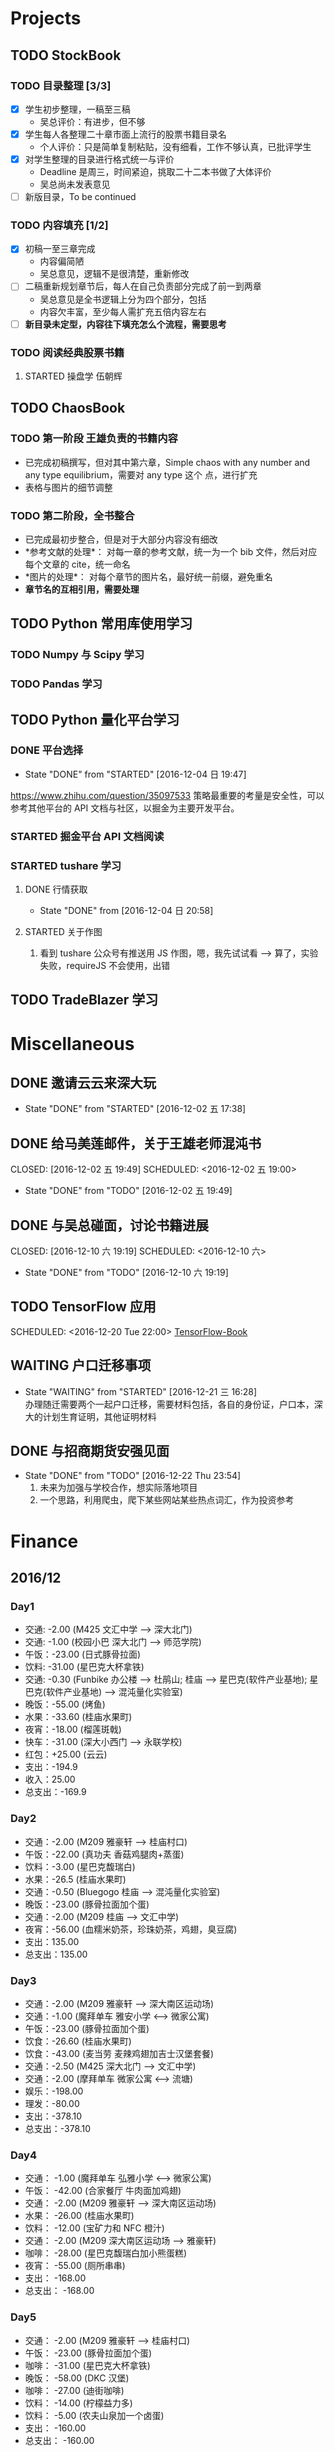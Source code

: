 
* Projects

** TODO StockBook

*** TODO 目录整理 [3/3]
    - [X] 学生初步整理，一稿至三稿
      - 吴总评价：有进步，但不够
    - [X] 学生每人各整理二十章市面上流行的股票书籍目录名
      - 个人评价：只是简单复制粘贴，没有细看，工作不够认真，已批评学生
    - [X] 对学生整理的目录进行格式统一与评价
      - Deadline 是周三，时间紧迫，挑取二十二本书做了大体评价
      - 吴总尚未发表意见
    - [ ] 新版目录，To be continued

*** TODO 内容填充 [1/2]
    - [X] 初稿一至三章完成
      - 内容偏简陋
      - 吴总意见，逻辑不是很清楚，重新修改
    - [ ] 二稿重新规划章节后，每人在自己负责部分完成了前一到两章
      - 吴总意见是全书逻辑上分为四个部分，包括
      - 内容欠丰富，至少每人需扩充五倍内容左右
    - [ ] *新目录未定型，内容往下填充怎么个流程，需要思考*

*** TODO 阅读经典股票书籍
    
**** STARTED 操盘学                                                  :伍朝辉:
     :LOGBOOK:
     CLOCK: [2016-12-04 周日 23:39]--[2016-12-05 周一 00:04] =>  0:25
     :END:

** TODO ChaosBook
   
*** TODO 第一阶段 王雄负责的书籍内容
    - 已完成初稿撰写，但对其中第六章，Simple chaos with any number and any type equilibrium，需要对 any type 这个
      点，进行扩充
    - 表格与图片的细节调整

*** TODO 第二阶段，全书整合
    - 已完成最初步整合，但是对于大部分内容没有细改
    - *参考文献的处理*：
      对每一章的参考文献，统一为一个 bib 文件，然后对应每个文章的 cite，统一命名
    - *图片的处理*：
      对每个章节的图片名，最好统一前缀，避免重名
    - *章节名的互相引用，需要处理*

** TODO Python 常用库使用学习

*** TODO Numpy 与 Scipy 学习

*** TODO Pandas 学习
    SCHEDULED: <2016-12-08 四 22:00.+1d>

** TODO Python 量化平台学习
   
*** DONE 平台选择
    CLOSED: [2016-12-04 日 19:47]
    - State "DONE"       from "STARTED"    [2016-12-04 日 19:47]
    :LOGBOOK:
    CLOCK: [2016-12-04 日 19:40]--[2016-12-04 日 19:47] =>  0:07
    :END:
    [[https://www.zhihu.com/question/35097533]]
    策略最重要的考量是安全性，可以参考其他平台的 API 文档与社区，以掘金为主要开发平台。

*** STARTED 掘金平台 API 文档阅读
    :LOGBOOK:
    CLOCK: [2016-12-04 日 19:57]--[2016-12-04 日 20:17] =>  0:20
    :END:

*** STARTED tushare 学习
    :LOGBOOK:
    CLOCK: [2016-12-04 日 20:21]--[2016-12-04 日 20:46] =>  0:25
    :END:
   
**** DONE 行情获取
     CLOSED: [2016-12-04 日 20:58]
     - State "DONE"       from              [2016-12-04 日 20:58]

**** STARTED 关于作图 
     :LOGBOOK:
     CLOCK: [2016-12-04 周日 23:18]--[2016-12-04 周日 23:30] =>  0:12
     :END:
     1. 看到 tushare 公众号有推送用 JS 作图，嗯，我先试试看 --> 算了，实验失败，requireJS 不会使用，出错
** TODO TradeBlazer 学习

* Miscellaneous

** DONE 邀请云云来深大玩
   CLOSED: [2016-12-02 五 17:38] SCHEDULED: <2016-12-01 四 17:00>

   - State "DONE"       from "STARTED"    [2016-12-02 五 17:38]
     
** DONE 给马美莲邮件，关于王雄老师混沌书

   CLOSED: [2016-12-02 五 19:49] SCHEDULED: <2016-12-02 五 19:00>
   - State "DONE"       from "TODO"       [2016-12-02 五 19:49]
** DONE 与吴总碰面，讨论书籍进展

   CLOSED: [2016-12-10 六 19:19] SCHEDULED: <2016-12-10 六>
   - State "DONE"       from "TODO"       [2016-12-10 六 19:19]
** TODO TensorFlow 应用

   SCHEDULED: <2016-12-20 Tue 22:00>
   [[https://github.com/BinRoot/TensorFlow-Book][TensorFlow-Book]]
** WAITING 户口迁移事项
   SCHEDULED: <2016-12-21 Wed 15:00>
   - State "WAITING"    from "STARTED"    [2016-12-21 三 16:28] \\
     办理随迁需要两个一起户口迁移，需要材料包括，各自的身份证，户口本，深大的计划生育证明，其他证明材料
   :LOGBOOK:
   CLOCK: [2016-12-21 三 14:38]
   :END:
** DONE 与招商期货安强见面
   CLOSED: [2016-12-22 Thu 23:54]
   - State "DONE"       from "TODO"       [2016-12-22 Thu 23:54]
     1. 未来为加强与学校合作，想实际落地项目
     2. 一个思路，利用爬虫，爬下某些网站某些热点词汇，作为投资参考
* Finance

** 2016/12

*** Day1
    + 交通: -2.00 (M425 文汇中学 --> 深大北门)
    + 交通: -1.00 (校园小巴 深大北门 --> 师范学院)
    + 午饭：-23.00 (日式豚骨拉面)
    + 饮料: -31.00 (星巴克大杯拿铁)
    + 交通: -0.30 (Funbike 办公楼 --> 杜鹃山; 桂庙 --> 星巴克(软件产业基地); 星巴克(软件产业基地) --> 混沌量化实验室)
    + 晚饭：-55.00 (烤鱼)
    + 水果：-33.60 (桂庙水果町)
    + 夜宵：-18.00 (榴莲斑戟)
    + 快车：-31.00 (深大小西门 --> 永联学校)
    + 红包：+25.00 (云云)
    + 支出：-194.9
    + 收入：25.00
    + 总支出：-169.9

*** Day2
    
    + 交通：-2.00 (M209 雅豪轩 --> 桂庙村口)
    + 午饭：-22.00 (真功夫 香菇鸡腿肉+蒸蛋)
    + 饮料：-3.00 (星巴克馥瑞白)
    + 水果：-26.5 (桂庙水果町)
    + 交通：-0.50 (Bluegogo 桂庙 --> 混沌量化实验室)
    + 晚饭：-23.00 (豚骨拉面加个蛋)
    + 交通：-2.00 (M209 桂庙 --> 文汇中学)
    + 夜宵：-56.00 (血糯米奶茶，珍珠奶茶，鸡翅，臭豆腐)
    + 支出：135.00
    + 总支出：135.00

*** Day3
    + 交通：-2.00 (M209 雅豪轩 --> 深大南区运动场)
    + 交通：-1.00 (魔拜单车 雅安小学 <--> 微家公寓)
    + 午饭：-23.00 (豚骨拉面加个蛋)
    + 饮食：-26.60 (桂庙水果町)
    + 饮食：-43.00 (麦当劳 麦辣鸡翅加吉士汉堡套餐)
    + 交通：-2.50 (M425 深大北门 --> 文汇中学)
    + 交通：-2.00 (摩拜单车 微家公寓 <--> 流塘)
    + 娱乐：-198.00
    + 理发：-80.00
    + 支出：-378.10
    + 总支出：-378.10

*** Day4
    + 交通： -1.00 (魔拜单车 弘雅小学 <--> 微家公寓)
    + 午饭： -42.00 (合家餐厅 牛肉面加鸡翅)
    + 交通： -2.00 (M209 雅豪轩 --> 深大南区运动场)
    + 水果： -26.00 (桂庙水果町)
    + 饮料： -12.00 (宝矿力和 NFC 橙汁)
    + 交通： -2.00 (M209 深大南区运动场 --> 雅豪轩)
    + 咖啡： -28.00 (星巴克馥瑞白加小熊蛋糕)
    + 夜宵： -55.00 (厕所串串)
    + 支出： -168.00
    + 总支出： -168.00

*** Day5
    + 交通： -2.00 (M209 雅豪轩 --> 桂庙村口)
    + 午饭： -23.00 (豚骨拉面加个蛋)
    + 咖啡： -31.00 (星巴克大杯拿铁)
    + 晚饭： -58.00 (DKC 汉堡)
    + 咖啡： -27.00 (迪街咖啡)
    + 饮料： -14.00 (柠檬益力多)
    + 饮料： -5.00 (农夫山泉加一个卤蛋)
    + 支出： -160.00
    + 总支出： -160.00
*** Day6
    + 交通： -2.00 (630 永联学校 --> 新安居委)
    + 交通： -4.00 (5 号线转 1 号线，洪浪北 --> 深大)
    + 交通： -1.00 (魔拜单车 深大小东门 --> 办公楼)
    + 交通： -1.00 (魔拜单车 办公楼 --> 田径场)
    + 午饭： -23.00 (豚骨拉面加个蛋)
    + 交通： -0.50 (Bluegogo 西南餐厅 --> 办公楼)
    + 咖啡： -20.00 (微咖)
    + 交通： -0.50 (Bluegogo 办公楼 --> 南区运动场)
    + 饮料： -6.00 (宝矿力)
    + 饮料： -20.00 (牛奶)
    + 水果： -25.00 (桂庙水果町)
    + 交通： -2.00 (M209 深大南区运动场 --> 雅豪轩)
    + 夜宵： -53.00 (厕所串串)
    + 支出： -158.00
    + 总支出： -158.00
      
*** Day7
    + 交通： -2.00 (M425 文汇中学 --> 深大北门)
    + 交通： -1.00 (校园巴士 深大北门 --> 办公楼)
    + 午饭： -58.00 (美式汉堡)
    + 咖啡： -3.00 (星巴克 大杯拿铁)
    + 水果： -27.00 (桂庙水果町)
    + 交通： -0.50 (魔拜单车)
    + 夜宵： -50.00 (KFC)
    + 支出： -141.5
    + 总支出： -141.5

*** Day8
    + 交通： -2.00 (M209 雅豪轩 --> 桂庙村口)
    + 交通： -0.50 (funbike 办公楼 --> 蓬莱客栈)
    + 午饭： -14.60 (海带番茄鸡蛋加鸡排)
    + 交通： -0.50 (ofo 桂庙 --> 混沌量化实验室)
    + 饮料： -11.00 (牛奶)
    + 晚饭： -23.00 (豚骨拉面加个蛋)
    + 水果： -30.50 (桂庙水果町)
    + 交通： -2.00 (M209 深大南区运动场 --> 雅豪轩)
    + 杂项： -10.00 (门卫开门)
    + 支出： -94.10
    + 总支出： -94.1
*** Day9
    + 交通： -2.00 (M209 雅豪轩 --> 桂庙村口)
    + 午饭： -10.10 (鸡翅加西兰花加芹菜)
    + 牛奶： -12.00
    + 饮料： -5.00 (佳得乐)
    + 晚饭： -16.00 (兰州拉面)
    + 水果： -23.00 (桂庙水果町)
    + 交通： -2.00 (M209 深大南区运动场 --> 雅豪轩)
    + 支出： -70.10
    + 总支出： -70.10
*** Day10
    + 交通： -51.80 滴滴快车(文汇中学 --> 群星广场)
    + 午饭： -63.00 (转角味)
    + 交通： -4.30 (395 振中路 --> 安华工业区)
    + 咖啡： -31.00 (Starbucks 大杯拿铁)
    + 交通： -0.50 (安华工业区 --> 微家公寓)
    + 交通： -0.50 (微家公寓 --> 灵芝地铁站)
    + 交通： -5.00 (地铁 灵芝 --> 白石洲)
    + 交通： -1.40 (M442 白石洲 --> 桂庙新村)
    + 晚饭： -20.00 (肥牛拉面)
    + 水果： -14.00 (桂庙水果町)
    + 交通： -2.00 (M209 深大南区运动场 --> 雅豪轩)
    + 夜宵： -44.00 (厕所串串)
    + 收入： +100 (王雄经费)
    + 支出： -137.50
    + 总支出： -137.50
*** Day11
    + 交通： -2.00 (M425 文汇中学 --> 深大北门)
    + 饮食： -39.00 (Viicafe 拿铁加鲜果松饼)
    + 午饭： -139.00 (牛小二火锅)
    + 水果： -62.00 (桂庙水果町)
    + 交通： -2.00 (荔园小巴 小东门 --> 深大南区运动场)
    + 交通： -2.00 (M209 桂庙村口 --> 文汇中学)
    + 晚饭： -35.00 (KFC)
    + 娱乐： -330.00
    + 收入： +800 (杨露红包)
    + 支出： +293.00
    + 总支出： +293.00
*** Day12
    + 交通： -2.00 (M209 弘雅小学 --> 桂庙村口)
    + 咖啡： -45.00 (Starbucks 大杯拿铁加蜜提司康)
    + 牛奶： -11.30 (牛奶加果汁)
    + 午饭： -22.00 (寿司加沙拉)
    + 交通： -0.50 (摩拜单车)
    + 晚饭： -39.90 (合发茶餐厅 菠萝海鲜饭)
    + 交通： -1.60 (M371 南航公司 --> 文汇中学)
    + 支出： -122.30
    + 总支出： -122.30
*** Day13
    + 交通： -1.60 (M371 文汇中学 --> 南航公司)
    + 早餐： -41.00 (Starbucks 大杯拿铁加提子多士)
    + 午餐： -15.20 (荷芹炒牛肉饭)
    + 水果： -27.00 (桂庙水果町)
    + 晚饭： -84.00 (Viicafe)
    + 交通： -2.00 (M425 深大北门 --> 文汇中学)
    + 支出： -170.80 
    + 总支出： -170.80
*** Day14
    + 交通： -2.00 (M425 文汇中学 --> 深大北门)
    + 交通： -1.00 (荔园小巴 深大北门 --> 办公楼)
    + 杂项： -195.0 (U 盘)
    + 午饭： -9.80 (教工食堂)
    + 咖啡： -20.00 (Viicafe 拿铁)
    + 晚饭： -24.00 (桂庙外婆家冒菜)
    + 水果： -27.00 (桂庙水果町)
    + 交通： -2.00 (M209 桂庙村口 --> 雅豪轩)
    + 饮料： -5.2 (宝矿力)
    + 小食品： -12.50 (咖啡加茶鸡蛋)
    + 晚饭： -35.00 (墨西哥汉堡套餐)
    + 杂项： -269.00 (百度云盘)
    + 支出： -602.5
    + 总支出： -602.5
*** Day15
    + 交通： -2.00 (M425 文汇中学 --> 深大北门)
    + 交通： -1.00 (荔园小巴 深大北门 --> 办公楼)
    + 午饭： -10.20 (教工餐厅)
    + 咖啡： -20.00 (Viicafe)
    + 晚饭： -24.00 (桂庙外婆家冒菜)
    + 水果： -27.00 (桂庙水果町)
    + 交通： -2.00 (M209 桂庙村口 --> 雅豪轩)
    + 甜品： -41.00 (榴芒一族)
    + 支出： -127，20
    + 总支出： -127，20
*** Day16
    + 早饭： -6.00 (KFC)
    + 咖啡： -31.00 (Starbucks 大杯拿铁)
    + 午饭： -4.60 (南区食堂)
    + 交通： -2.00 (M209 桂庙村口 --> 雅豪轩)
    + 晚饭： -69.00 (合发茶餐厅)
    + 夜宵： -41.00 (榴芒一族)
    + 支出： -153.60
    + 总支出： -153.60
*** Day17
    + 交通： -3.60 (395 文汇中学 --> 振中路)
    + 早饭： -11.00 (KFC)
    + 饮料： -15.00 (咖啡矿泉水)
    + 午饭： -141.00 (港式茶餐厅)
    + 交通： -5.60 (395 换 M371 振中路 --> 机场)
    + 交通： -2.00 (M371 机场 --> 文汇中学)
    + 晚饭： -110.00 (港式茶餐厅)
    + 交通： -0.60 (摩拜单车，小鸣单车 宝民一路 --> 海牙缤纷城)
    + 支出： -288.80
    + 总支出： -288.80
*** Day18
    + 早饭： -38.00 (肠粉)
    + 交通： -22.10 (滴滴 宝安中医院 --> 深大西门)
    + 咖啡： -70.00 (Starbucks)
    + 杂项： -40.00 (雨衣，射箭，3D 眼镜)
    + 交通： -0.50 (摩拜单车 深大西门 --> 深大北门)
    + 交通： -2.00 (395 深大北门 --> 文汇中学)
    + 支出： -172.60
    + 总支出： -172.60
*** Day19
    + 交通： -10.00 (地铁 洪浪北 --> 深大)
    + 早饭： -13.00 (肠粉)
    + 咖啡： -38.00 (Viicafe)
    + 午饭： -18.00 (教工食堂)
    + 晚饭： -18.00 (秦时明月古法烧味炭烧鸡翅饭)
    + 夜宵： -21.00 (桂庙 eco 鸡蛋仔包奶油草莓)
    + 交通： -31.20 (滴滴 软件产业基地 --> 微家生活公寓)
    + 支出： -149.20
    + 总支出： -149.20
*** Day20
    + 交通： -4.00 (M209 雅豪轩 --> 桂庙村口)
    + 午饭： -33.00 (桂庙 豚骨拉面加个蛋加蟹棒)
    + 饮料： -6.00 (果粒橙)
    + 夜宵： -62.00 (榴芒一族)
    + 交通： -4.00 (M209 桂庙村口 --> 雅豪轩)
    + 支出： -105.00
    + 总支出： -105.00
*** Day21
    + 交通： -2.00 (M209 雅豪轩 --> 桂庙村口)
    + 午饭： -18.00 (桂庙 碳烧鸡翅饭)
    + 水果： -23.60 (桂庙水果町)
    + 咖啡： -20.00 (Viicafe)
    + 交通： -2.00 (337 滨海之窗 --> 南头)
    + 交通： -0.50 (小鸣单车)
    + 晚饭： -22.00 (外婆家冒菜)
    + 饮料： -14.00 (桂庙炭茶)
    + 交通： -2.00 (M209 桂庙村口 --> 雅豪轩)
    + 夜宵： -31.00 (榴芒一族)
    + 支出： -135.10
    + 总支出： -135.10
*** Day22
    + 午饭： -22.00 (真功夫 香菇鸡腿肉)
    + 交通： -2.00 (M425 文汇中学 --> 深大北门)
    + 咖啡： -23.00 (Viicafe)
    + 交通： -5.00 (地铁桃园 --> 会展中心)
    + 交通： -4.00 (会展中心 <--> 车公庙)
    + 交通： -4.00 (会展中心 --> 文汇中学)
    + 夜宵： -41.00 (榴芒一族)
*** Day23
    + 交通： -2.00 (M209 雅豪轩 --> 桂庙村口)
    + 午饭： -18.00 (秦时明月古法烧味炭烧鸡翅饭)
    + 水果： -25.50 (桂庙水果町)
    + 咖啡： -31.00 (Starbucks)
      
* Daily Task

** DONE 王雄混沌书籍前两章，精修
   CLOSED: [2016-12-03 六 14:31] SCHEDULED: <2016-12-03 六>
   - State "DONE"       from "STARTED"    [2016-12-03 六 14:31]
   :LOGBOOK:
   CLOCK: [2016-12-03 六 13:10]--[2016-12-03 六 13:35] =>  0:25
   :END:

** DONE 王雄混沌书籍第三、四章，精修
   CLOSED: [2016-12-04 日 19:28] SCHEDULED: <2016-12-04 日>
   - State "DONE"       from "STARTED"    [2016-12-04 日 19:28]
   :LOGBOOK:
   CLOCK: [2016-12-04 日 19:23]--[2016-12-04 日 19:28] =>  0:05
   :END:
** WAITING 掘金量化平台，跑起一个简单策略
   - State "WAITING"    from "TODO"       [2016-12-04 日 20:17] \\
     目前平台是 Linux，非交易时段，似乎直接跑 example 代码都不行，也可能直接上手有点困难，
     也许，做研究的话，用 tushare 会是比较不错的选择，我来试试
** DONE Tushare 模块，获取行情，文档整理
   CLOSED: [2016-12-04 日 20:58]
   - State "DONE"       from              [2016-12-04 日 20:58]
** DONE 王雄混沌书籍第五至第十章
   CLOSED: [2016-12-05 一 19:43] SCHEDULED: <2016-12-05 一>
   - State "DONE"       from "TODO"       [2016-12-05 一 19:43]
   :LOGBOOK:
   CLOCK: [2016-12-05 一 18:08]--[2016-12-05 一 19:36] =>  1:28
   CLOCK: [2016-12-05 一 12:52]--[2016-12-05 一 13:41] =>  0:49
   CLOCK: [2016-12-05 一 12:19]--[2016-12-05 一 12:44] =>  0:25
   :END:
** DONE 利用 tushare 提供的数据，画出 K 线图
   CLOSED: [2016-12-13 Tue 21:12] SCHEDULED: <2016-12-05 一>
   - State "DONE"       from "STARTED"    [2016-12-13 Tue 21:12]
*** DONE Pandas 模块学习
    CLOSED: [2016-12-13 Tue 21:12]
    - State "DONE"       from "STARTED"    [2016-12-13 Tue 21:12]
    - State "STARTED"    from "WAITING"    [2016-12-09 五 13:43]
    - State "WAITING"    from "STARTED"    [2016-12-08 四 16:28] \\
      笔记整理尚未完成
    - State "STARTED"    from "WAITING"    [2016-12-08 四 10:05]
    - State "WAITING"    from "STARTED"    [2016-12-05 周一 23:34] \\
      需要整理笔记，另外需要扩充，pandas 模块非常有用
    :LOGBOOK:
    CLOCK: [2016-12-10 六 22:10]--[2016-12-10 六 22:35] =>  0:25
    CLOCK: [2016-12-10 六 19:50]--[2016-12-10 六 20:15] =>  0:25
    CLOCK: [2016-12-10 六 19:20]--[2016-12-10 六 19:45] =>  0:25
    CLOCK: [2016-12-09 五 22:42]--[2016-12-09 五 22:50] =>  0:08
    CLOCK: [2016-12-09 五 13:43]--[2016-12-09 五 14:08] =>  0:25
    CLOCK: [2016-12-08 四 15:48]--[2016-12-08 四 16:13] =>  0:25
    CLOCK: [2016-12-08 四 14:40]--[2016-12-08 四 15:05] =>  0:25
    CLOCK: [2016-12-05 周一 23:13]--[2016-12-05 周一 23:34] =>  0:21
    CLOCK: [2016-12-05 周一 21:47]--[2016-12-05 周一 21:53] =>  0:06
    :END:
*** DONE 画图
    CLOSED: [2016-12-13 Tue 21:12]
    - State "DONE"       from "STARTED"    [2016-12-13 Tue 21:12]
    - State "STARTED"    from "WAITING"    [2016-12-13 Tue 14:35]
    :LOGBOOK:
    CLOCK: [2016-12-13 Tue 14:35]--[2016-12-13 Tue 15:00] =>  0:25
    :END:
    - State "WAITING"    from "TODO"       [2016-12-05 周一 23:34] \\
      初步画出 K 线图，不过小细节还有问题，后期修改
** DONE 完成王雄混沌书籍初稿
   CLOSED: [2016-12-06 二 17:24] SCHEDULED: <2016-12-06 二>
   - State "DONE"       from "STARTED"    [2016-12-06 二 17:24]
   :LOGBOOK:
   CLOCK: [2016-12-06 二 16:54]--[2016-12-06 二 17:19] =>  0:25
   CLOCK: [2016-12-06 二 16:25]--[2016-12-06 二 16:50] =>  0:25
   CLOCK: [2016-12-06 二 13:23]--[2016-12-06 二 13:48] =>  0:25
   :END:
** DONE 吴总股票书籍目录待定稿
   CLOSED: [2016-12-06 周二 22:33] SCHEDULED: <2016-12-06 二 19:30>
   - State "DONE"       from              [2016-12-06 周二 22:33]
** DONE 交叉学科论坛
   CLOSED: [2016-12-07 周三 23:48] SCHEDULED: <2016-12-07 周三>
   - State "DONE"       from              [2016-12-07 周三 23:48]
** DONE 办理户口迁移
   CLOSED: [2016-12-12 Mon 11:07] SCHEDULED: <2016-12-12 一 9:00>
   - State "DONE"       from "TODO"       [2016-12-12 Mon 11:07]
   - State "TODO"       from "WAITING"    [2016-12-11 日 23:03]
   - State "TODO"       from "WAITING"    [2016-12-11 日 21:50]
   - State "STARTED"    from "WAITING"    [2016-12-11 日 21:46]
   - State "WAITING"    from "STARTED"    [2016-12-08 四 10:52] \\
     先去南山公安分局，然后去粤海派出所，最后再回深大保卫处交户籍卡
   :LOGBOOK:
   CLOCK: [2016-12-08 四 10:20]--[2016-12-08 四 10:52] =>  0:32
   :END:
*** TODO 网上提前一周预约
** TODO 王雄混沌书籍精修版本 1
   SCHEDULED: <2016-12-20 Tue 09:00> DEADLINE: <2016-12-08 四 21:30>
   - State "TODO"       from "WAITING"    [2016-12-12 一 13:30]
   - State "WAITING"    from "TODO"       [2016-12-08 四 19:09] \\
     现用 latex 模板，压根无法达到可使用效果，应该考虑更换模板
*** DONE 分章节添加作者信息
    CLOSED: [2016-12-12 一 14:33]
    - State "DONE"       from "STARTED"    [2016-12-12 一 14:33]
    :LOGBOOK:
    CLOCK: [2016-12-12 一 14:03]--[2016-12-12 一 14:28] =>  0:25
    CLOCK: [2016-12-12 一 13:31]--[2016-12-12 一 13:56] =>  0:25
    CLOCK: [2016-12-09 五 15:05]--[2016-12-09 五 15:30] =>  0:25
    CLOCK: [2016-12-08 四 18:42]--[2016-12-08 四 19:07] =>  0:25
    :END:
*** DONE 分章添加摘要信息
    CLOSED: [2016-12-12 一 14:33]
    - State "DONE"       from "TODO"       [2016-12-12 一 14:33]
*** STARTED 表格格式调整
    - State "WAITING"    from "STARTED"    [2016-12-12 一 19:40] \\
      So fucking large work
    :LOGBOOK:
    CLOCK: [2016-12-14 三 14:47]--[2016-12-14 三 15:12] =>  0:25
    CLOCK: [2016-12-12 一 16:14]--[2016-12-12 一 16:39] =>  0:25
    :END:
*** TODO Any number equilibrium 添加 any type 内容
*** TODO 参考文献细节处理
** DONE Dell 笔记本维修
   CLOSED: [2016-12-13 Tue 16:56]
   - State "DONE"       from              [2016-12-13 Tue 16:56]
** DONE 看股，股票预测
   CLOSED: [2016-12-15 Thu 12:36]
   - State "DONE"       from "STARTED"    [2016-12-15 Thu 12:36]
   :LOGBOOK:
   CLOCK: [2016-12-14 Wed 22:52]--[2016-12-14 Wed 23:17] =>  0:25
   CLOCK: [2016-12-13 Tue 18:42]--[2016-12-13 Tue 19:07] =>  0:25
   :END:
** DONE 王雄课程设计
   CLOSED: [2016-12-15 Thu 12:36]
   - State "DONE"       from "TODO"       [2016-12-15 Thu 12:36]
** DONE 股票复盘与学习
   CLOSED: [2016-12-15 Thu 23:55] SCHEDULED: <2016-12-15 Thu 22:15>
   - State "DONE"       from "STARTED"    [2016-12-15 Thu 23:55]
   :LOGBOOK:
   CLOCK: [2016-12-15 Thu 23:30]--[2016-12-15 Thu 23:55] =>  0:25
   :END:
** DONE 股票复盘与学习
   CLOSED: [2016-12-16 Fri 22:26] SCHEDULED: <2016-12-16 Fri 21:50>
   - State "DONE"       from              [2016-12-16 Fri 22:26]
** DONE 吴总课程与出书计划讨论
   CLOSED: [2016-12-17 Sat 11:48]
   - State "DONE"       from "STARTED"    [2016-12-17 Sat 11:48]
   :LOGBOOK:
   CLOCK: [2016-12-17 Sat 09:33]--[2016-12-17 Sat 11:48] =>  2:15
   :END:
** DONE 王雄推荐书籍下载整理
   CLOSED: [2016-12-20 Tue 13:19] SCHEDULED: <2016-12-20 Tue 10:00>
   - State "DONE"       from "STARTED"    [2016-12-20 Tue 13:19]
   :LOGBOOK:
   CLOCK: [2016-12-20 Tue 12:59]--[2016-12-20 Tue 13:18] =>  0:19
   CLOCK: [2016-12-20 Tue 12:32]--[2016-12-20 Tue 12:57] =>  0:25
   :END:
** TODO 利用 TB，将暑期讲习班策略实现并放入模拟盘
   SCHEDULED: <2016-12-21 Wed 10:00>
** DONE 看盘总结
   CLOSED: [2016-12-21 Wed 12:51]
   - State "DONE"       from "TODO"       [2016-12-21 Wed 12:51]
** STARTED 学习指标 =OBV=
   :LOGBOOK:
   CLOCK: [2016-12-21 Wed 12:52]--[2016-12-21 Wed 12:58] =>  0:06
   :END:
